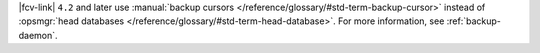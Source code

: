 |fcv-link| ``4.2`` and later use 
:manual:`backup cursors </reference/glossary/#std-term-backup-cursor>` instead of
:opsmgr:`head databases </reference/glossary/#std-term-head-database>`. For
more information, see :ref:`backup-daemon`.